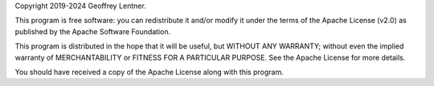Copyright 2019-2024 Geoffrey Lentner.

This program is free software: you can redistribute it and/or modify it under the
terms of the Apache License (v2.0) as published by the Apache Software Foundation.

This program is distributed in the hope that it will be useful, but WITHOUT ANY
WARRANTY; without even the implied warranty of MERCHANTABILITY or FITNESS FOR A
PARTICULAR PURPOSE. See the Apache License for more details.

You should have received a copy of the Apache License along with this program.
